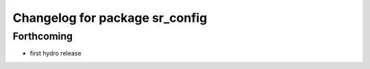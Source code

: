 ^^^^^^^^^^^^^^^^^^^^^^^^^^^^^^^
Changelog for package sr_config
^^^^^^^^^^^^^^^^^^^^^^^^^^^^^^^

Forthcoming
-----------
* first hydro release
